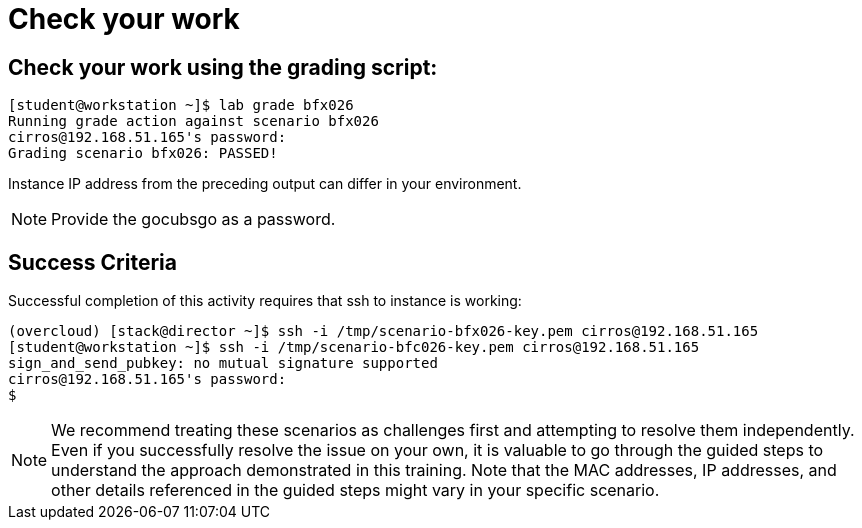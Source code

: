 = Check your work

== Check your work using the grading script:
----
[student@workstation ~]$ lab grade bfx026
Running grade action against scenario bfx026
cirros@192.168.51.165's password:
Grading scenario bfx026: PASSED!
----
Instance IP address from the preceding output can differ in your environment.
[NOTE]
====
Provide the gocubsgo as a password.
====

== Success Criteria
Successful completion of this activity requires that ssh to instance is working:
----
(overcloud) [stack@director ~]$ ssh -i /tmp/scenario-bfx026-key.pem cirros@192.168.51.165
[student@workstation ~]$ ssh -i /tmp/scenario-bfc026-key.pem cirros@192.168.51.165
sign_and_send_pubkey: no mutual signature supported
cirros@192.168.51.165's password:
$
----

[NOTE]
====
We recommend treating these scenarios as challenges first and attempting to resolve them independently. Even if you successfully resolve the issue on your own, it is valuable to go through the guided steps to understand the approach demonstrated in this training. Note that the MAC addresses, IP addresses, and other details referenced in the guided steps might vary in your specific scenario.
====

